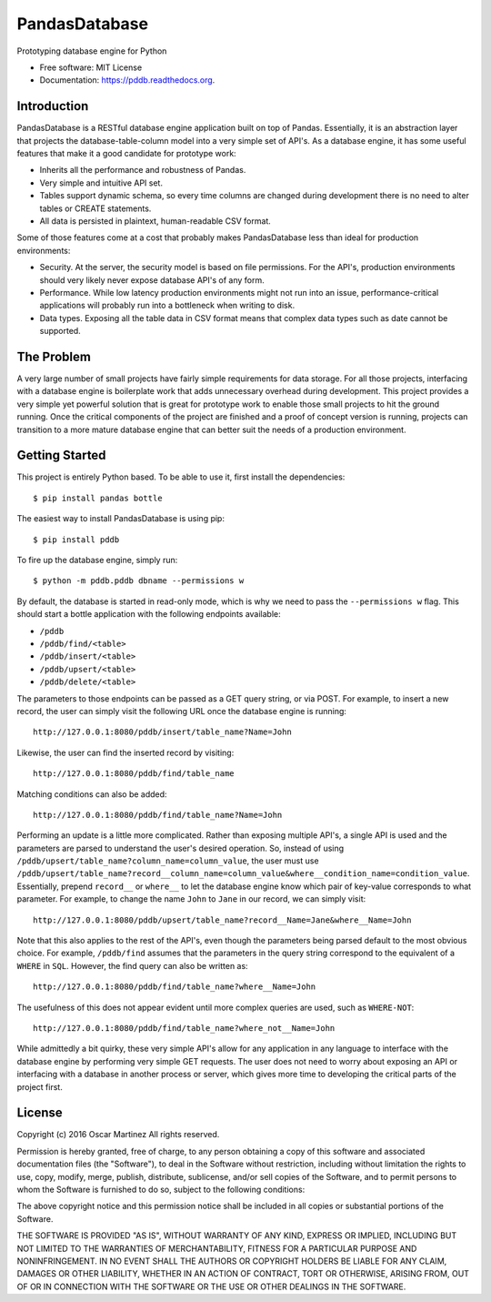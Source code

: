 ==============
PandasDatabase
==============

.. image:: https://img.shields.io/pypi/v/pddb.svg
        :target: https://pypi.python.org/pypi/pddb

.. image:: https://img.shields.io/travis/omtinez/pddb.svg
        :target: https://travis-ci.org/omtinez/pddb

.. image:: https://readthedocs.org/projects/pddb/badge/?version=latest
        :target: https://readthedocs.org/projects/pddb/?badge=latest
        :alt: Documentation Status


Prototyping database engine for Python

* Free software: MIT License
* Documentation: https://pddb.readthedocs.org.

Introduction
------------

PandasDatabase is a RESTful database engine application built on top of Pandas. Essentially, it is
an abstraction layer that projects the database-table-column model into a very simple set of API's.
As a database engine, it has some useful features that make it a good candidate for prototype work:

* Inherits all the performance and robustness of Pandas.
* Very simple and intuitive API set.
* Tables support dynamic schema, so every time columns are changed during development there is no
  need to alter tables or CREATE statements.
* All data is persisted in plaintext, human-readable CSV format.

Some of those features come at a cost that probably makes PandasDatabase less than ideal for
production environments:

* Security. At the server, the security model is based on file permissions. For the API's,
  production environments should very likely never expose database API's of any form.
* Performance. While low latency production environments might not run into an issue,
  performance-critical applications will probably run into a bottleneck when writing to disk.
* Data types. Exposing all the table data in CSV format means that complex data types such as date
  cannot be supported.

The Problem
-----------

A very large number of small projects have fairly simple requirements for data storage. For all
those projects, interfacing with a database engine is boilerplate work that adds unnecessary
overhead during development. This project provides a very simple yet powerful solution that is
great for prototype work to enable those small projects to hit the ground running. Once the
critical components of the project are finished and a proof of concept version is running, projects
can transition to a more mature database engine that can better suit the needs of a production
environment.

Getting Started
---------------

This project is entirely Python based. To be able to use it, first install the dependencies::

    $ pip install pandas bottle

The easiest way to install PandasDatabase is using pip::

    $ pip install pddb

To fire up the database engine, simply run::

    $ python -m pddb.pddb dbname --permissions w

By default, the database is started in read-only mode, which is why we need to pass the
``--permissions w`` flag. This should start a bottle application with the following endpoints
available:

* ``/pddb``
* ``/pddb/find/<table>``
* ``/pddb/insert/<table>``
* ``/pddb/upsert/<table>``
* ``/pddb/delete/<table>``

The parameters to those endpoints can be passed as a GET query string, or via POST. For example,
to insert a new record, the user can simply visit the following URL once the database engine is
running::

    http://127.0.0.1:8080/pddb/insert/table_name?Name=John

Likewise, the user can find the inserted record by visiting::

    http://127.0.0.1:8080/pddb/find/table_name

Matching conditions can also be added::

    http://127.0.0.1:8080/pddb/find/table_name?Name=John

Performing an update is a little more complicated. Rather than exposing multiple API's, a single
API is used and the parameters are parsed to understand the user's desired operation. So, instead
of using ``/pddb/upsert/table_name?column_name=column_value``, the user must use
``/pddb/upsert/table_name?record__column_name=column_value&where__condition_name=condition_value``. Essentially,
prepend ``record__`` or ``where__`` to let the database engine know which pair of key-value corresponds
to what parameter. For example, to change the name ``John`` to ``Jane`` in our record, we can simply
visit::

    http://127.0.0.1:8080/pddb/upsert/table_name?record__Name=Jane&where__Name=John

Note that this also applies to the rest of the API's, even though the parameters being parsed
default to the most obvious choice. For example, ``/pddb/find`` assumes that the parameters in the
query string correspond to the equivalent of a ``WHERE`` in ``SQL``. However, the find query can also
be written as::

    http://127.0.0.1:8080/pddb/find/table_name?where__Name=John

The usefulness of this does not appear evident until more complex queries are used, such as
``WHERE-NOT``::

    http://127.0.0.1:8080/pddb/find/table_name?where_not__Name=John

While admittedly a bit quirky, these very simple API's allow for any application in any language to
interface with the database engine by performing very simple GET requests. The user does not need
to worry about exposing an API or interfacing with a database in another process or server, which
gives more time to developing the critical parts of the project first.

License
-------

Copyright (c) 2016 Oscar Martinez
All rights reserved.

Permission is hereby granted, free of charge, to any person obtaining a copy of this software and
associated documentation files (the "Software"), to deal in the Software without restriction,
including without limitation the rights to use, copy, modify, merge, publish, distribute,
sublicense, and/or sell copies of the Software, and to permit persons to whom the Software is
furnished to do so, subject to the following conditions:

The above copyright notice and this permission notice shall be included in all copies or
substantial portions of the Software.

THE SOFTWARE IS PROVIDED "AS IS", WITHOUT WARRANTY OF ANY KIND, EXPRESS OR IMPLIED, INCLUDING BUT
NOT LIMITED TO THE WARRANTIES OF MERCHANTABILITY, FITNESS FOR A PARTICULAR PURPOSE AND
NONINFRINGEMENT. IN NO EVENT SHALL THE AUTHORS OR COPYRIGHT HOLDERS BE LIABLE FOR ANY CLAIM,
DAMAGES OR OTHER LIABILITY, WHETHER IN AN ACTION OF CONTRACT, TORT OR OTHERWISE, ARISING FROM, OUT
OF OR IN CONNECTION WITH THE SOFTWARE OR THE USE OR OTHER DEALINGS IN THE SOFTWARE.